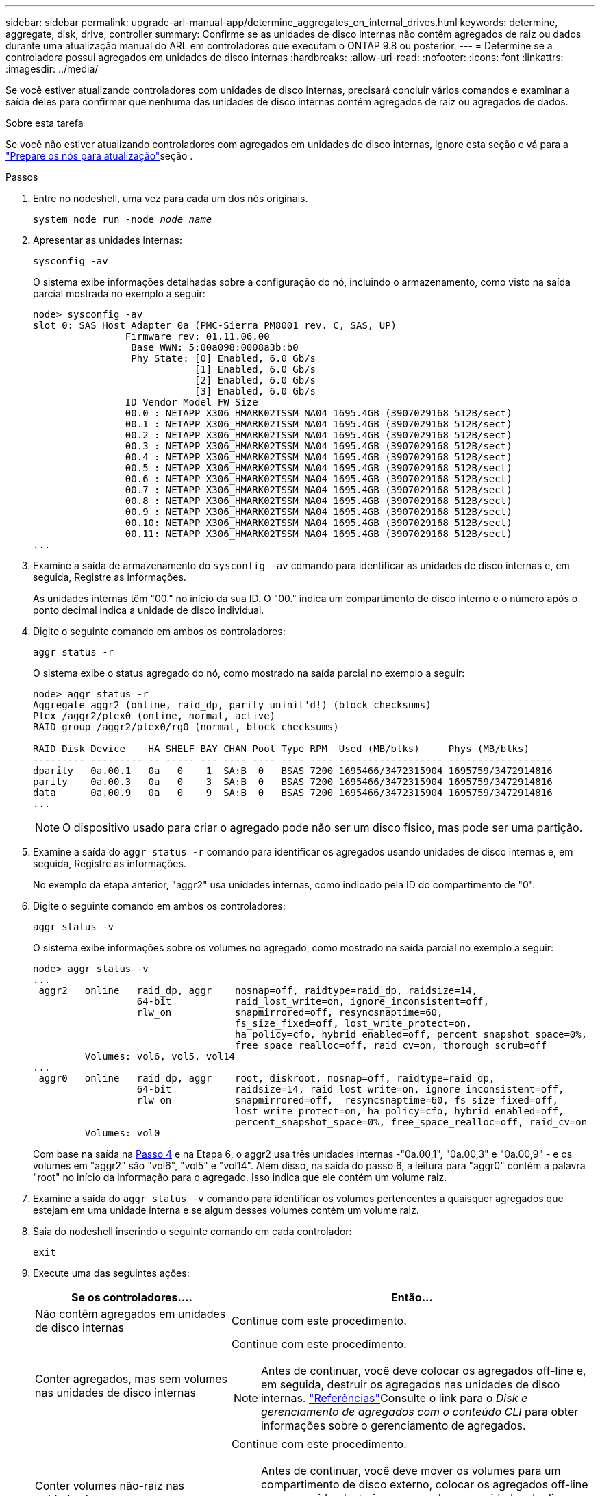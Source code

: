 ---
sidebar: sidebar 
permalink: upgrade-arl-manual-app/determine_aggregates_on_internal_drives.html 
keywords: determine, aggregate, disk, drive, controller 
summary: Confirme se as unidades de disco internas não contêm agregados de raiz ou dados durante uma atualização manual do ARL em controladores que executam o ONTAP 9.8 ou posterior. 
---
= Determine se a controladora possui agregados em unidades de disco internas
:hardbreaks:
:allow-uri-read: 
:nofooter: 
:icons: font
:linkattrs: 
:imagesdir: ../media/


[role="lead"]
Se você estiver atualizando controladores com unidades de disco internas, precisará concluir vários comandos e examinar a saída deles para confirmar que nenhuma das unidades de disco internas contém agregados de raiz ou agregados de dados.

.Sobre esta tarefa
Se você não estiver atualizando controladores com agregados em unidades de disco internas, ignore esta seção e vá para a link:prepare_nodes_for_upgrade.html["Prepare os nós para atualização"]seção .

.Passos
. Entre no nodeshell, uma vez para cada um dos nós originais.
+
`system node run -node _node_name_`

. Apresentar as unidades internas:
+
`sysconfig -av`

+
O sistema exibe informações detalhadas sobre a configuração do nó, incluindo o armazenamento, como visto na saída parcial mostrada no exemplo a seguir:

+
....

node> sysconfig -av
slot 0: SAS Host Adapter 0a (PMC-Sierra PM8001 rev. C, SAS, UP)
                Firmware rev: 01.11.06.00
                 Base WWN: 5:00a098:0008a3b:b0
                 Phy State: [0] Enabled, 6.0 Gb/s
                            [1] Enabled, 6.0 Gb/s
                            [2] Enabled, 6.0 Gb/s
                            [3] Enabled, 6.0 Gb/s
                ID Vendor Model FW Size
                00.0 : NETAPP X306_HMARK02TSSM NA04 1695.4GB (3907029168 512B/sect)
                00.1 : NETAPP X306_HMARK02TSSM NA04 1695.4GB (3907029168 512B/sect)
                00.2 : NETAPP X306_HMARK02TSSM NA04 1695.4GB (3907029168 512B/sect)
                00.3 : NETAPP X306_HMARK02TSSM NA04 1695.4GB (3907029168 512B/sect)
                00.4 : NETAPP X306_HMARK02TSSM NA04 1695.4GB (3907029168 512B/sect)
                00.5 : NETAPP X306_HMARK02TSSM NA04 1695.4GB (3907029168 512B/sect)
                00.6 : NETAPP X306_HMARK02TSSM NA04 1695.4GB (3907029168 512B/sect)
                00.7 : NETAPP X306_HMARK02TSSM NA04 1695.4GB (3907029168 512B/sect)
                00.8 : NETAPP X306_HMARK02TSSM NA04 1695.4GB (3907029168 512B/sect)
                00.9 : NETAPP X306_HMARK02TSSM NA04 1695.4GB (3907029168 512B/sect)
                00.10: NETAPP X306_HMARK02TSSM NA04 1695.4GB (3907029168 512B/sect)
                00.11: NETAPP X306_HMARK02TSSM NA04 1695.4GB (3907029168 512B/sect)
...
....
. Examine a saída de armazenamento do `sysconfig -av` comando para identificar as unidades de disco internas e, em seguida, Registre as informações.
+
As unidades internas têm "00." no início da sua ID. O "00." indica um compartimento de disco interno e o número após o ponto decimal indica a unidade de disco individual.

. [[man_aggr_step4]]Digite o seguinte comando em ambos os controladores:
+
`aggr status -r`

+
O sistema exibe o status agregado do nó, como mostrado na saída parcial no exemplo a seguir:

+
[listing]
----
node> aggr status -r
Aggregate aggr2 (online, raid_dp, parity uninit'd!) (block checksums)
Plex /aggr2/plex0 (online, normal, active)
RAID group /aggr2/plex0/rg0 (normal, block checksums)

RAID Disk Device    HA SHELF BAY CHAN Pool Type RPM  Used (MB/blks)     Phys (MB/blks)
--------- --------- -- ----- --- ---- ---- ---- ---- ------------------ ------------------
dparity   0a.00.1   0a   0    1  SA:B  0   BSAS 7200 1695466/3472315904 1695759/3472914816
parity    0a.00.3   0a   0    3  SA:B  0   BSAS 7200 1695466/3472315904 1695759/3472914816
data      0a.00.9   0a   0    9  SA:B  0   BSAS 7200 1695466/3472315904 1695759/3472914816
...
----
+

NOTE: O dispositivo usado para criar o agregado pode não ser um disco físico, mas pode ser uma partição.

. Examine a saída do `aggr status -r` comando para identificar os agregados usando unidades de disco internas e, em seguida, Registre as informações.
+
No exemplo da etapa anterior, "aggr2" usa unidades internas, como indicado pela ID do compartimento de "0".

. Digite o seguinte comando em ambos os controladores:
+
`aggr status -v`

+
O sistema exibe informações sobre os volumes no agregado, como mostrado na saída parcial no exemplo a seguir:

+
....
node> aggr status -v
...
 aggr2   online   raid_dp, aggr    nosnap=off, raidtype=raid_dp, raidsize=14,
                  64-bit           raid_lost_write=on, ignore_inconsistent=off,
                  rlw_on           snapmirrored=off, resyncsnaptime=60,
                                   fs_size_fixed=off, lost_write_protect=on,
                                   ha_policy=cfo, hybrid_enabled=off, percent_snapshot_space=0%,
                                   free_space_realloc=off, raid_cv=on, thorough_scrub=off
         Volumes: vol6, vol5, vol14
...
 aggr0   online   raid_dp, aggr    root, diskroot, nosnap=off, raidtype=raid_dp,
                  64-bit           raidsize=14, raid_lost_write=on, ignore_inconsistent=off,
                  rlw_on           snapmirrored=off,  resyncsnaptime=60, fs_size_fixed=off,
                                   lost_write_protect=on, ha_policy=cfo, hybrid_enabled=off,
                                   percent_snapshot_space=0%, free_space_realloc=off, raid_cv=on
         Volumes: vol0
....
+
Com base na saída na <<man_aggr_step4,Passo 4>> e na Etapa 6, o aggr2 usa três unidades internas -"0a.00,1", "0a.00,3" e "0a.00,9" - e os volumes em "aggr2" são "vol6", "vol5" e "vol14". Além disso, na saída do passo 6, a leitura para "aggr0" contém a palavra "root" no início da informação para o agregado. Isso indica que ele contém um volume raiz.

. Examine a saída do `aggr status -v` comando para identificar os volumes pertencentes a quaisquer agregados que estejam em uma unidade interna e se algum desses volumes contém um volume raiz.
. Saia do nodeshell inserindo o seguinte comando em cada controlador:
+
`exit`

. Execute uma das seguintes ações:
+
[cols="35,65"]
|===
| Se os controladores.... | Então... 


| Não contêm agregados em unidades de disco internas | Continue com este procedimento. 


| Conter agregados, mas sem volumes nas unidades de disco internas  a| 
Continue com este procedimento.


NOTE: Antes de continuar, você deve colocar os agregados off-line e, em seguida, destruir os agregados nas unidades de disco internas. link:other_references.html["Referências"]Consulte o link para o _Disk e gerenciamento de agregados com o conteúdo CLI_ para obter informações sobre o gerenciamento de agregados.



| Conter volumes não-raiz nas unidades internas  a| 
Continue com este procedimento.


NOTE: Antes de continuar, você deve mover os volumes para um compartimento de disco externo, colocar os agregados off-line e, em seguida, destruir os agregados nas unidades de disco internas. link:other_references.html["Referências"]Consulte o link para o _Disk e gerenciamento de agregados com o conteúdo CLI_ para obter informações sobre a movimentação de volumes.



| Conter volumes raiz nas unidades internas | Não prossiga com este procedimento. Você pode atualizar os controladores consultando link:other_references.html["Referências"]o link para o site de suporte _NetApp_ e usando o procedimento _Atualizando o hardware do controlador em um par de nós executando Data ONTAP em cluster movendo volumes_. 


| Conter volumes não-raiz nas unidades internas e não é possível mover os volumes para armazenamento externo | Não prossiga com este procedimento. Você pode atualizar os controladores usando o procedimento _Atualizando o hardware do controlador em um par de nós executando o cluster Data ONTAP movendo volumes_. link:other_references.html["Referências"]Consulte o link para o _Site de suporte da NetApp_, onde você pode acessar este procedimento. 
|===


